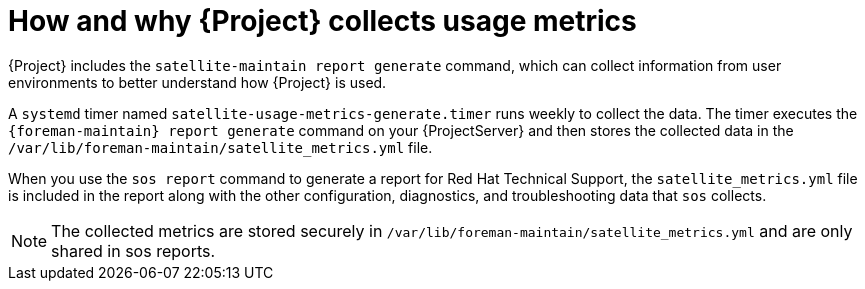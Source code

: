 [id="how-and-why-{project-context}-collects-usage-metrics"]
= How and why {Project} collects usage metrics

{Project} includes the `satellite-maintain report generate` command, which can collect information from user environments to better understand how {Project} is used.

A `systemd` timer named `satellite-usage-metrics-generate.timer` runs weekly to collect the data.
The timer executes the `{foreman-maintain} report generate` command on your {ProjectServer} and then stores the collected data in the `/var/lib/foreman-maintain/satellite_metrics.yml` file.

When you use the `sos report` command to generate a report for Red{nbsp}Hat Technical Support, the `satellite_metrics.yml` file is included in the report along with the other configuration, diagnostics, and troubleshooting data that `sos` collects.

[NOTE]
====
The collected metrics are stored securely in `/var/lib/foreman-maintain/satellite_metrics.yml` and are only shared in sos reports.
====
